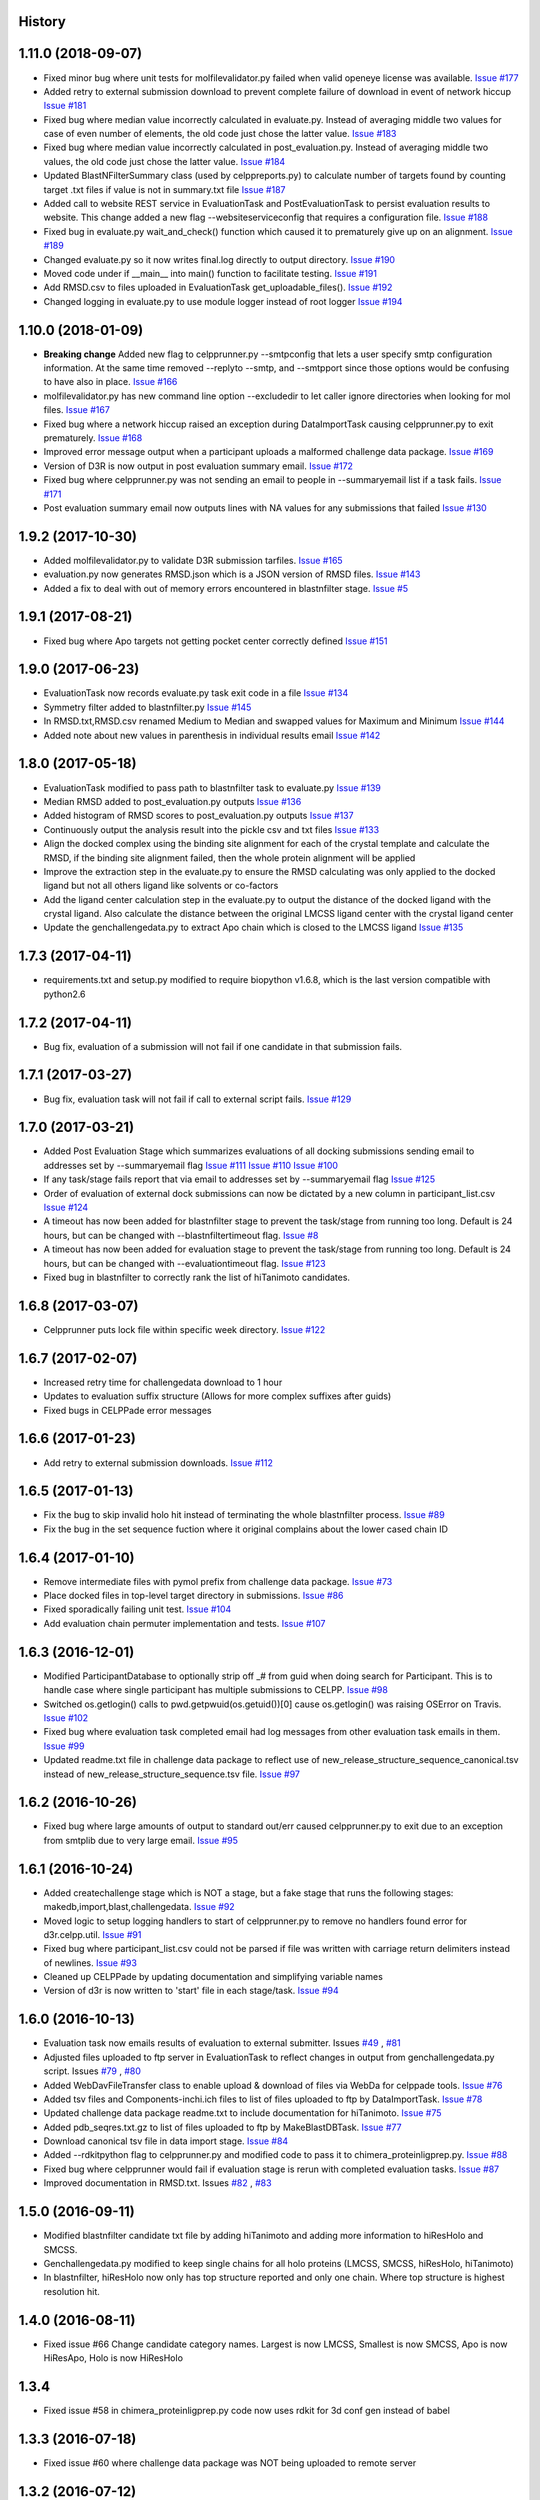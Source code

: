 .. :changelog:

History
-------

1.11.0 (2018-09-07)
--------------------

* Fixed minor bug where unit tests for molfilevalidator.py failed when valid
  openeye license was available.
  `Issue #177 <https://github.com/drugdata/D3R/issues/177>`_

* Added retry to external submission download to prevent complete failure of
  download in event of network hiccup
  `Issue #181 <https://github.com/drugdata/D3R/issues/181>`_

* Fixed bug where median value incorrectly calculated in evaluate.py. Instead
  of averaging middle two values for case of even number of elements, the old
  code just chose the latter value.
  `Issue #183 <https://github.com/drugdata/D3R/issues/183>`_

* Fixed bug where median value incorrectly calculated in post_evaluation.py.
  Instead of averaging middle two values, the old code just chose the latter
  value.
  `Issue #184 <https://github.com/drugdata/D3R/issues/184>`_

* Updated BlastNFilterSummary class (used by celppreports.py) to calculate
  number of targets found by counting target .txt files if value is not in
  summary.txt file
  `Issue #187 <https://github.com/drugdata/D3R/issues/187>`_

* Added call to website REST service in EvaluationTask and PostEvaluationTask
  to persist evaluation results to website. This change added a new flag
  --websiteserviceconfig that requires a configuration file.
  `Issue #188 <https://github.com/drugdata/D3R/issues/188>`_

* Fixed bug in evaluate.py wait_and_check() function which caused it to 
  prematurely give up on an alignment.
  `Issue #189 <https://github.com/drugdata/D3R/issues/189>`_

* Changed evaluate.py so it now writes final.log directly to output directory.
  `Issue #190 <https://github.com/drugdata/D3R/issues/190>`_

* Moved code under if __main__ into main() function to facilitate testing.
  `Issue #191 <https://github.com/drugdata/D3R/issues/191>`_

* Add RMSD.csv to files uploaded in EvaluationTask get_uploadable_files().
  `Issue #192 <https://github.com/drugdata/D3R/issues/192>`_

* Changed logging in evaluate.py to use module logger instead of root logger
  `Issue #194 <https://github.com/drugdata/D3R/issues/194>`_

1.10.0 (2018-01-09) 
--------------------

* **Breaking change** Added new flag to celpprunner.py --smtpconfig
  that lets a user specify smtp configuration information. 
  At the same time removed --replyto --smtp, and --smtpport since
  those options would be confusing to have also in place.
  `Issue #166 <https://github.com/drugdata/D3R/issues/166>`_ 

* molfilevalidator.py has new command line option --excludedir to
  let caller ignore directories when looking for mol files.
  `Issue #167 <https://github.com/drugdata/D3R/issues/167>`_

* Fixed bug where a network hiccup raised an exception during
  DataImportTask causing celpprunner.py to exit prematurely.
  `Issue #168 <https://github.com/drugdata/D3R/issues/168>`_

* Improved error message output when a participant uploads a
  malformed challenge data package. 
  `Issue #169 <https://github.com/drugdata/D3R/issues/169>`_

* Version of D3R is now output in post evaluation summary email.
  `Issue #172 <https://github.com/drugdata/D3R/issues/172>`_

* Fixed bug where celpprunner.py was not sending an email to
  people in --summaryemail list if a task fails.
  `Issue #171 <https://github.com/drugdata/D3R/issues/171>`_

* Post evaluation summary email now outputs lines with NA
  values for any submissions that failed
  `Issue #130 <https://github.com/drugdata/D3R/issues/130>`_

1.9.2 (2017-10-30)
--------------------

* Added molfilevalidator.py to validate D3R submission tarfiles.
  `Issue #165 <https://github.com/drugdata/D3R/issues/165>`_

* evaluation.py now generates RMSD.json which is a JSON version of
  RMSD files. `Issue #143 <https://github.com/drugdata/D3R/issues/143>`_

* Added a fix to deal with out of memory errors encountered in 
  blastnfilter stage. `Issue #5 <https://github.com/drugdata/D3R/issues/5>`_

1.9.1 (2017-08-21)
--------------------

* Fixed bug where Apo targets not getting pocket center correctly defined
  `Issue #151 <https://github.com/drugdata/D3R/issues/151>`_ 

1.9.0 (2017-06-23)
--------------------

* EvaluationTask now records evaluate.py task exit code in a file
  `Issue #134 <https://github.com/drugdata/D3R/issues/134>`_

* Symmetry filter added to blastnfilter.py
  `Issue #145 <https://github.com/drugdata/D3R/issues/145>`_

* In RMSD.txt,RMSD.csv renamed Medium to Median and swapped values
  for Maximum and Minimum
  `Issue #144 <https://github.com/drugdata/D3R/issues/144>`_

* Added note about new values in parenthesis in individual results
  email
  `Issue #142 <https://github.com/drugdata/D3R/issues/142>`_

1.8.0 (2017-05-18)
--------------------

* EvaluationTask modified to pass path to blastnfilter task to evaluate.py
  `Issue #139 <https://github.com/drugdata/D3R/issues/139>`_

* Median RMSD added to post_evaluation.py outputs
  `Issue #136 <https://github.com/drugdata/D3R/issues/136>`_

* Added histogram of RMSD scores to post_evaluation.py outputs
  `Issue #137 <https://github.com/drugdata/D3R/issues/137>`_

* Continuously output the analysis result into the pickle csv and txt files
  `Issue #133 <https://github.com/drugdata/D3R/issues/133>`_

* Align the docked complex using the binding site alignment for each of the crystal template and calculate the RMSD, if the binding site alignment failed, then the whole protein alignment will be applied

* Improve the extraction step in the evaluate.py to ensure the RMSD calculating was only applied to the docked ligand but not all others ligand like solvents or co-factors

* Add the ligand center calculation step in the evaluate.py to output the distance of the docked ligand with the crystal ligand. Also calculate the distance between the original LMCSS ligand center with the crystal ligand center

* Update the genchallengedata.py to extract Apo chain which is closed to the LMCSS ligand `Issue #135 <https://github.com/drugdata/D3R/issues/135>`_


1.7.3 (2017-04-11)
--------------------

* requirements.txt and setup.py modified to require biopython 
  v1.6.8, which is the last version compatible with python2.6


1.7.2 (2017-04-11)
--------------------

* Bug fix, evaluation of a submission will not fail if one
  candidate in that submission fails.


1.7.1 (2017-03-27)
--------------------

* Bug fix, evaluation task will not fail if call to external
  script fails. `Issue #129 <https://github.com/drugdata/D3R/issues/129>`_

1.7.0 (2017-03-21)
--------------------

* Added Post Evaluation Stage which summarizes evaluations
  of all docking submissions sending email to addresses set
  by --summaryemail flag
  `Issue #111 <https://github.com/drugdata/D3R/issues/111>`_
  `Issue #110 <https://github.com/drugdata/D3R/issues/110>`_
  `Issue #100 <https://github.com/drugdata/D3R/issues/100>`_

* If any task/stage fails report that via email to addresses
  set by --summaryemail flag
  `Issue #125 <https://github.com/drugdata/D3R/issues/125>`_ 

* Order of evaluation of external dock submissions can now be 
  dictated by a new column in participant_list.csv
  `Issue #124 <https://github.com/drugdata/D3R/issues/124>`_

* A timeout has now been added for blastnfilter stage to prevent
  the task/stage from running too long. Default is 24 hours, but
  can be changed with --blastnfiltertimeout flag.
  `Issue #8 <https://github.com/drugdata/D3R/issues/8>`_

* A timeout has now been added for evaluation stage to prevent
  the task/stage from running too long. Default is 24 hours, but
  can be changed with --evaluationtimeout flag.
  `Issue #123 <https://github.com/drugdata/D3R/issues/123>`_ 

* Fixed bug in blastnfilter to correctly rank the list of 
  hiTanimoto candidates.

1.6.8 (2017-03-07)
------------------

* Celpprunner puts lock file within specific week directory. 
  `Issue #122 <https://github.com/drugdata/D3R/issues/122>`_

1.6.7 (2017-02-07)
------------------

* Increased retry time for challengedata download to 1 hour

* Updates to evaluation suffix structure (Allows for more complex suffixes after guids)

* Fixed bugs in CELPPade error messages

1.6.6 (2017-01-23)
------------------

* Add retry to external submission downloads. 
  `Issue #112 <https://github.com/drugdata/D3R/issues/112>`_

1.6.5 (2017-01-13)
------------------

* Fix the bug to skip invalid holo hit instead of terminating the whole blastnfilter process. 
  `Issue #89 <https://github.com/drugdata/D3R/issues/89>`_

* Fix the bug in the set sequence fuction where it original complains about the lower cased chain ID

1.6.4 (2017-01-10)
------------------

* Remove intermediate files with pymol prefix from challenge data
  package. `Issue #73 <https://github.com/drugdata/D3R/issues/73>`_

* Place docked files in top-level target directory in submissions.
  `Issue #86 <https://github.com/drugdata/D3R/issues/86>`_

* Fixed sporadically failing unit test. `Issue #104 <https://github.com/drugdata/D3R/issues/104>`_

* Add evaluation chain permuter implementation and tests. `Issue #107 <https://github.com/drugdata/D3R/issues/107>`_

1.6.3 (2016-12-01)
-------------------

* Modified ParticipantDatabase to optionally strip off _# from guid
  when doing search for Participant. This is to handle case where
  single participant has multiple submissions to CELPP. `Issue #98 <https://github.com/drugdata/D3R/issues/98>`_

* Switched os.getlogin() calls to  pwd.getpwuid(os.getuid())[0] 
  cause os.getlogin() was raising OSError on Travis. `Issue #102 <https://github.com/drugdata/D3R/issues/102>`_

* Fixed bug where evaluation task completed email had log messages
  from other evaluation task emails in them. `Issue #99 <https://github.com/drugdata/D3R/issues/99>`_

* Updated readme.txt file in challenge data package to reflect
  use of new_release_structure_sequence_canonical.tsv instead of
  new_release_structure_sequence.tsv file. `Issue #97 <https://github.com/drugdata/D3R/issues/97>`_

1.6.2 (2016-10-26)
-------------------

* Fixed bug where large amounts of output to standard out/err caused
  celpprunner.py to exit due to an exception from smtplib due to 
  very large email. `Issue #95 <https://github.com/drugdata/D3R/issues/95>`_

1.6.1 (2016-10-24)
-------------------

* Added createchallenge stage which is NOT a stage, but a fake stage
  that runs the following stages: makedb,import,blast,challengedata. `Issue #92 <https://github.com/drugdata/D3R/issues/92>`_

* Moved logic to setup logging handlers to start of celpprunner.py to remove
  no handlers found error for d3r.celpp.util. `Issue #91 <https://github.com/drugdata/D3R/issues/91>`_

* Fixed bug where participant_list.csv could not be parsed if file was 
  written with carriage return delimiters instead of newlines. `Issue #93 <https://github.com/drugdata/D3R/issues/93>`_
  
* Cleaned up CELPPade by updating documentation and simplifying variable names

* Version of d3r is now written to 'start' file in each stage/task. `Issue #94 <https://github.com/drugdata/D3R/issues/94>`_

1.6.0 (2016-10-13)
-------------------

* Evaluation task now emails results of evaluation to external 
  submitter. Issues `#49 <https://github.com/drugdata/D3R/issues/49>`_ , `#81 <https://github.com/drugdata/D3R/issues/81>`_

* Adjusted files uploaded to ftp server in EvaluationTask to 
  reflect changes in output from genchallengedata.py script.
  Issues `#79 <https://github.com/drugdata/D3R/issues/79>`_ , `#80 <https://github.com/drugdata/D3R/issues/80>`_

* Added WebDavFileTransfer class to enable upload & download
  of files via WebDa for celppade tools. `Issue #76 <https://github.com/drugdata/D3R/issues/76>`_ 

* Added tsv files and Components-inchi.ich files to list of 
  files uploaded to ftp by DataImportTask. `Issue #78 <https://github.com/drugdata/D3R/issues/78>`_

* Updated challenge data package readme.txt to include documentation
  for hiTanimoto. `Issue #75 <https://github.com/drugdata/D3R/issues/75>`_

* Added pdb_seqres.txt.gz to list of files uploaded to ftp by
  MakeBlastDBTask. `Issue #77 <https://github.com/drugdata/D3R/issues/77>`_

* Download canonical tsv file in data import stage. `Issue #84 <https://github.com/drugdata/D3R/issues/84>`_

* Added --rdkitpython flag to celpprunner.py and modified
  code to pass it to chimera_proteinligprep.py. `Issue #88 <https://github.com/drugdata/D3R/issues/88>`_

* Fixed bug where celpprunner would fail if evaluation 
  stage is rerun with completed evaluation tasks. `Issue #87 <https://github.com/drugdata/D3R/issues/87>`_

* Improved documentation in RMSD.txt. Issues `#82 <https://github.com/drugdata/D3R/issues/82>`_ , `#83 <https://github.com/drugdata/D3R/issues/83>`_

1.5.0 (2016-09-11)
--------------------

* Modified blastnfilter candidate txt file by adding hiTanimoto and 
  adding more information to hiResHolo and SMCSS.

* Genchallengedata.py modified to keep single chains for all holo
  proteins (LMCSS, SMCSS, hiResHolo, hiTanimoto)

* In blastnfilter, hiResHolo now only has top structure 
  reported and only one chain. Where top structure is 
  highest resolution hit.

1.4.0 (2016-08-11)
--------------------

* Fixed issue #66 Change candidate category names. Largest is now LMCSS,
  Smallest is now SMCSS, Apo is now HiResApo, Holo is now HiResHolo

1.3.4
--------------------

* Fixed issue #58 in chimera_proteinligprep.py code now uses rdkit 
  for 3d conf gen instead of babel

1.3.3 (2016-07-18)
--------------------

* Fixed issue #60 where challenge data package was NOT being
  uploaded to remote server

1.3.2 (2016-07-12)
--------------------

* Removed #8 blastnfilter timeout since it was causing blastnfilter
  script to hang.

* Blastnfilter.py now uses argparse to parse command line arguments

* Added loggging support into blastnfilter.py 

1.3.1 (2016-07-01)
---------------------

* In proteinligprep.py ligprep command modified. -s 1 -g flags 
  removed and -ns flag added to preserve stereo information

1.3.0 (2016-06-29)
---------------------

* Fixed bug #45 where autodock vina task was being incorrectly
  fed proteinligprep as input. Code now feeds it chimeraprep

* #28 Data import stage waits for TSV files to be updated before
  downloading

* #8 celpprunner will now kill blastnfilter if it runs beyond
  time set via --blastnfiltertimeout flag

* #37 Added external docking submission task which downloads
  external docked results so they can be evaluated the same
  way as the internal docking programs

* #44 Added utility function to call external processes. To
  reduce redundancy in the code base


1.2.0 (2016-06-03)
---------------------

* proteinligprep.py and chimera_proteinligprep.py
  has been updated to work with genchallenge stage output

* vinadocking.py and glidedocking.py now output receptor as pdb
  and ligand as mol.

* evaluate.py modified to accept new output format as described
  here:  https://github.com/drugdata/D3R/wiki/Proposed-challenge-docked-results-file-structure

* ProteinLigPrepTask #41 modified to use ChallengeDataTask as input

* ChimeraProteinLigPrepTask #30 modified to use ChallengeDataTask as input

1.1.0 (2016-05-24)
---------------------

* ChallengeDataTask now uploads challenge data package 
  (celpp_week##_##.tar.gz) to 'challengedata' directory on
  ftp if ftpconfig is set properly.  This is in addition, to
  the default upload directory for that challenge data package

* Added a header line in readme.txt of challenge data package
  to denote start of Blastnfilter summary output.

* Not part of production release, but added prototype vagrant 
  configuration to enable easy creation of a VM that can run
  celpprunner.

1.0.0 (2016-05-12)
---------------------

* Added chimeraprep stage to prepare data with Chimera 
  (issue #32)
 
* Added challengedata stage to generate challenge data package (issue #22)
  and added genchallengedata.py script which does the work (issue #21)

* Added vina stage to run docking with autodock vina (issue #15)
  and added vinadocking.py script to run the docking

* Modified D3rTask to write error message into 'error' file (issue #12)

* Added celppreports.py to provide summary reports (issue #14)

* Modified DataImportTask to compare entries in tsv file with 
  data in pdb_seqres.txt in makeblastdb stage.  As part of this
  fix made dataimport stage dependent on makeblastdb stage so
  the order is now stage.1.makeblastdb => stage.2.dataimport =>
  stage.3.blastnfilter... (issue #16)

0.1.0 (2015-06-30)
---------------------

* First release on PyPI

